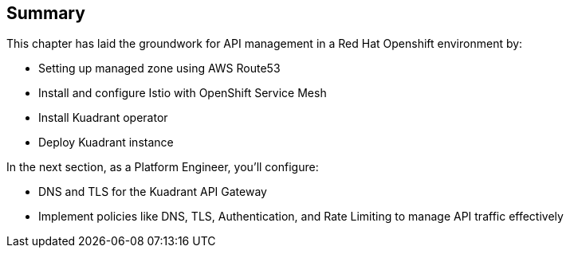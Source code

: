 == Summary

This chapter has laid the groundwork for API management in a Red Hat Openshift environment by:

* Setting up managed zone using AWS Route53
* Install and configure Istio with OpenShift Service Mesh
* Install Kuadrant operator
* Deploy Kuadrant instance

In the next section, as a Platform Engineer, you’ll configure:

* DNS and TLS for the Kuadrant API Gateway
* Implement policies like DNS, TLS, Authentication, and Rate Limiting to manage API traffic effectively